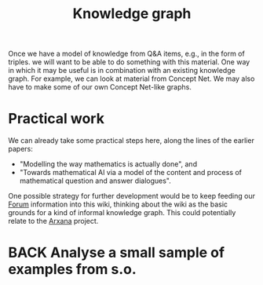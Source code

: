 #+TITLE: Knowledge graph
#+roam_tags: LRD TO
#+CATEGORY: KRR

Once we have a model of knowledge from Q&A items, e.g., in the form of
triples. we will want to be able to do something with this material.
One way in which it may be useful is in combination with an existing
knowledge graph.  For example, we can look at material from Concept
Net.  We may also have to make some of our own Concept Net-like
graphs.

* Practical work

We can already take some practical steps here, along the lines of the
earlier papers:

- "Modelling the way mathematics is actually done", and
- "Towards mathematical AI via a model of the content and process of mathematical question and answer dialogues".

One possible strategy for further development would be to keep feeding
our [[file:20201003164100-forum.org][Forum]] information into this wiki, thinking about the wiki as the
basic grounds for a kind of informal knowledge graph.  This could
potentially relate to the [[file:arxana.org][Arxana]] project.

* BACK Analyse a small sample of examples from s.o.


* Next steps :noexport:

- [[file:20200909195629-teach_arbitrary_coding.org][Teach arbitrary coding]]
- [[file:20200817172825-recommender_system.org][Recommender System]]
